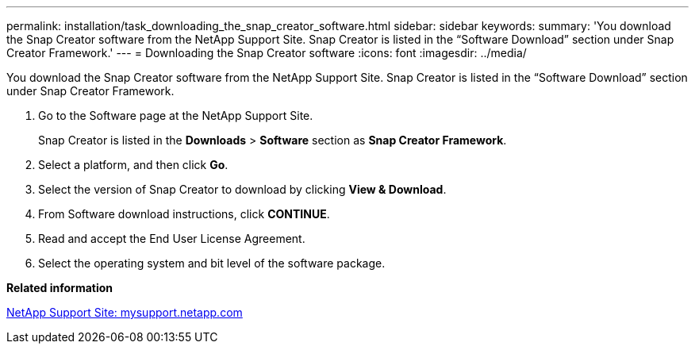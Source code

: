 ---
permalink: installation/task_downloading_the_snap_creator_software.html
sidebar: sidebar
keywords: 
summary: 'You download the Snap Creator software from the NetApp Support Site. Snap Creator is listed in the “Software Download” section under Snap Creator Framework.'
---
= Downloading the Snap Creator software
:icons: font
:imagesdir: ../media/

[.lead]
You download the Snap Creator software from the NetApp Support Site. Snap Creator is listed in the "`Software Download`" section under Snap Creator Framework.

. Go to the Software page at the NetApp Support Site.
+
Snap Creator is listed in the *Downloads* > *Software* section as *Snap Creator Framework*.

. Select a platform, and then click *Go*.
. Select the version of Snap Creator to download by clicking *View & Download*.
. From Software download instructions, click *CONTINUE*.
. Read and accept the End User License Agreement.
. Select the operating system and bit level of the software package.

*Related information*

http://mysupport.netapp.com/[NetApp Support Site: mysupport.netapp.com]
